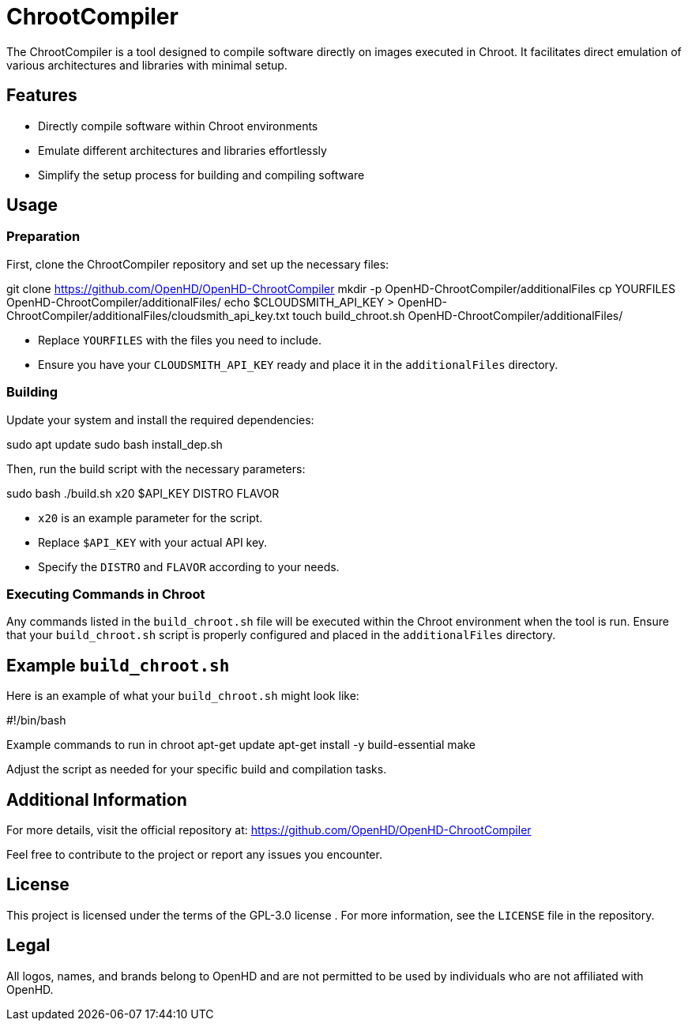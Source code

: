 = ChrootCompiler

The ChrootCompiler is a tool designed to compile software directly on images executed in Chroot. It facilitates direct emulation of various architectures and libraries with minimal setup.

== Features

- Directly compile software within Chroot environments
- Emulate different architectures and libraries effortlessly
- Simplify the setup process for building and compiling software

== Usage

=== Preparation

First, clone the ChrootCompiler repository and set up the necessary files:

git clone https://github.com/OpenHD/OpenHD-ChrootCompiler
mkdir -p OpenHD-ChrootCompiler/additionalFiles
cp YOURFILES OpenHD-ChrootCompiler/additionalFiles/
echo $CLOUDSMITH_API_KEY > OpenHD-ChrootCompiler/additionalFiles/cloudsmith_api_key.txt
touch build_chroot.sh OpenHD-ChrootCompiler/additionalFiles/

- Replace `YOURFILES` with the files you need to include.
- Ensure you have your `CLOUDSMITH_API_KEY` ready and place it in the `additionalFiles` directory.

=== Building

Update your system and install the required dependencies:

sudo apt update
sudo bash install_dep.sh

Then, run the build script with the necessary parameters:

sudo bash ./build.sh x20 $API_KEY DISTRO FLAVOR


- `x20` is an example parameter for the script.
- Replace `$API_KEY` with your actual API key.
- Specify the `DISTRO` and `FLAVOR` according to your needs.

=== Executing Commands in Chroot

Any commands listed in the `build_chroot.sh` file will be executed within the Chroot environment when the tool is run. Ensure that your `build_chroot.sh` script is properly configured and placed in the `additionalFiles` directory.

== Example `build_chroot.sh`

Here is an example of what your `build_chroot.sh` might look like:

#!/bin/bash

Example commands to run in chroot
apt-get update
apt-get install -y build-essential
make


Adjust the script as needed for your specific build and compilation tasks.

== Additional Information

For more details, visit the official repository at:
https://github.com/OpenHD/OpenHD-ChrootCompiler

Feel free to contribute to the project or report any issues you encounter.

== License

This project is licensed under the terms of the GPL-3.0 license . For more information, see the `LICENSE` file in the repository.

== Legal

All logos, names, and brands belong to OpenHD and are not permitted to be used by individuals who are not affiliated with OpenHD.